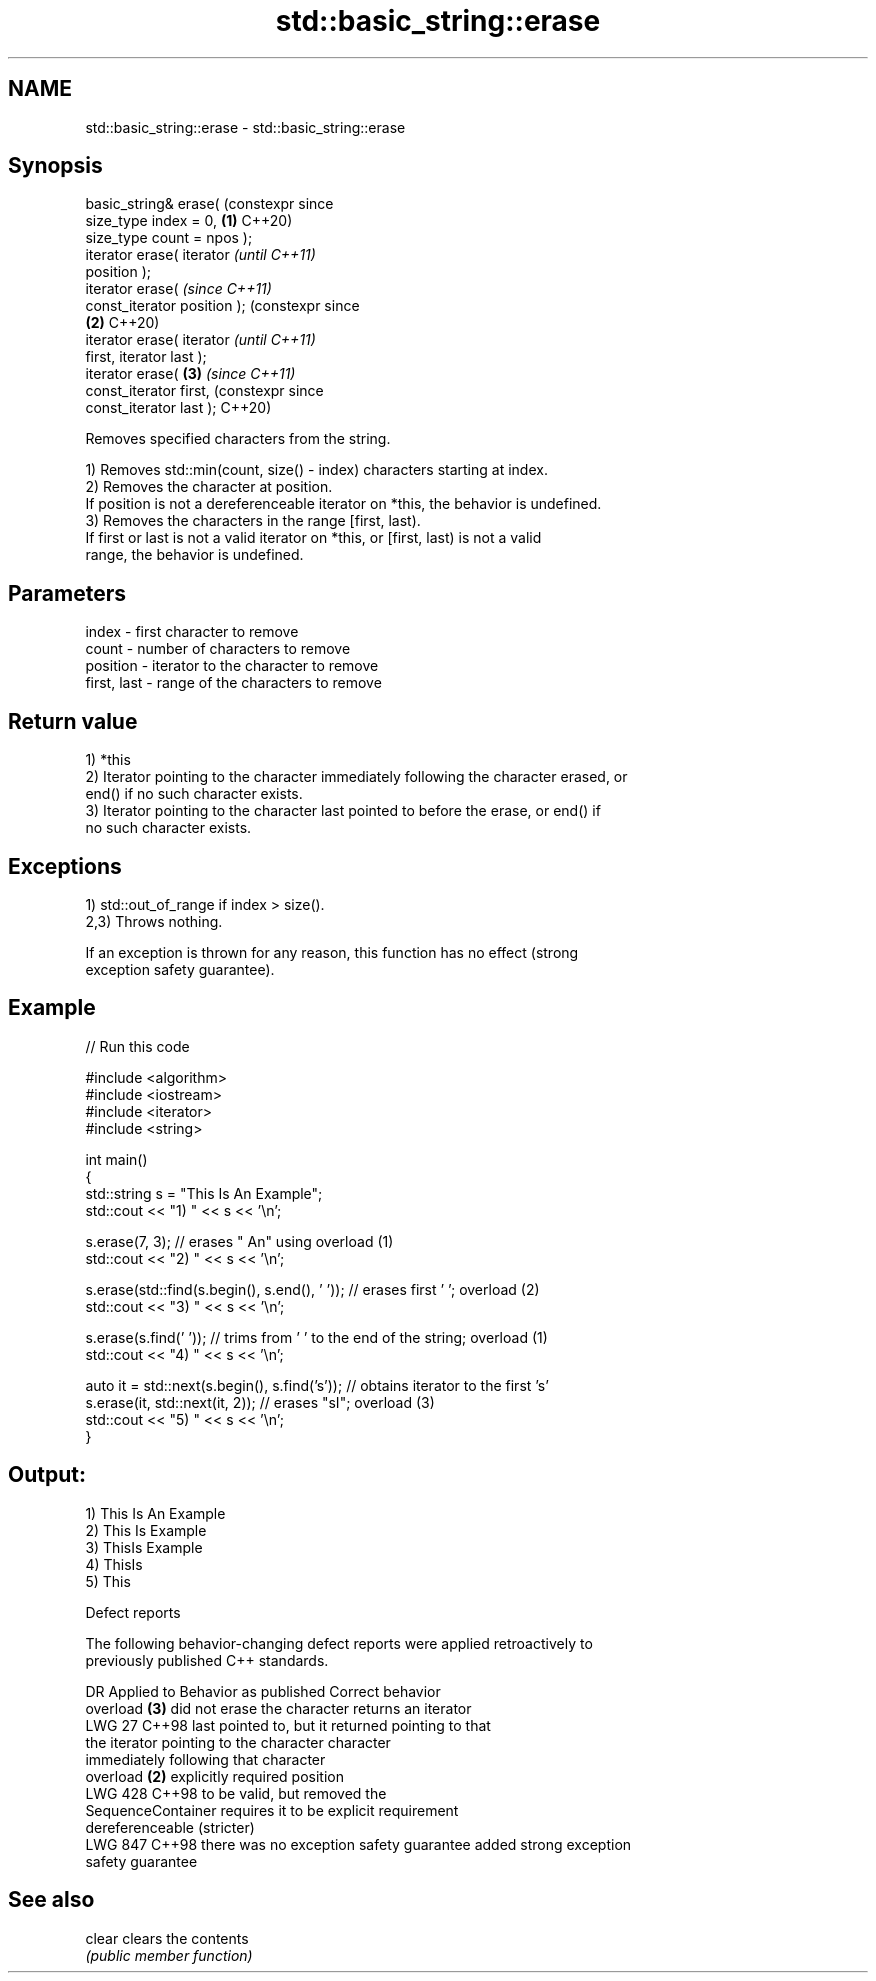 .TH std::basic_string::erase 3 "2024.06.10" "http://cppreference.com" "C++ Standard Libary"
.SH NAME
std::basic_string::erase \- std::basic_string::erase

.SH Synopsis
   basic_string& erase(              (constexpr since
   size_type index = 0,          \fB(1)\fP C++20)
   size_type count = npos );
   iterator erase( iterator                           \fI(until C++11)\fP
   position );
   iterator erase(                                    \fI(since C++11)\fP
   const_iterator position );                         (constexpr since
                                 \fB(2)\fP                  C++20)
   iterator erase( iterator                                            \fI(until C++11)\fP
   first, iterator last );
   iterator erase(                   \fB(3)\fP                               \fI(since C++11)\fP
   const_iterator first,                                               (constexpr since
   const_iterator last );                                              C++20)

   Removes specified characters from the string.

   1) Removes std::min(count, size() - index) characters starting at index.
   2) Removes the character at position.
   If position is not a dereferenceable iterator on *this, the behavior is undefined.
   3) Removes the characters in the range [first, last).
   If first or last is not a valid iterator on *this, or [first, last) is not a valid
   range, the behavior is undefined.

.SH Parameters

   index       - first character to remove
   count       - number of characters to remove
   position    - iterator to the character to remove
   first, last - range of the characters to remove

.SH Return value

   1) *this
   2) Iterator pointing to the character immediately following the character erased, or
   end() if no such character exists.
   3) Iterator pointing to the character last pointed to before the erase, or end() if
   no such character exists.

.SH Exceptions

   1) std::out_of_range if index > size().
   2,3) Throws nothing.

   If an exception is thrown for any reason, this function has no effect (strong
   exception safety guarantee).

.SH Example


// Run this code

 #include <algorithm>
 #include <iostream>
 #include <iterator>
 #include <string>

 int main()
 {
     std::string s = "This Is An Example";
     std::cout << "1) " << s << '\\n';

     s.erase(7, 3); // erases " An" using overload (1)
     std::cout << "2) " << s << '\\n';

     s.erase(std::find(s.begin(), s.end(), ' ')); // erases first ' '; overload (2)
     std::cout << "3) " << s << '\\n';

     s.erase(s.find(' ')); // trims from ' ' to the end of the string; overload (1)
     std::cout << "4) " << s << '\\n';

     auto it = std::next(s.begin(), s.find('s')); // obtains iterator to the first 's'
     s.erase(it, std::next(it, 2)); // erases "sI"; overload (3)
     std::cout << "5) " << s << '\\n';
 }

.SH Output:

 1) This Is An Example
 2) This Is Example
 3) ThisIs Example
 4) ThisIs
 5) This

   Defect reports

   The following behavior-changing defect reports were applied retroactively to
   previously published C++ standards.

     DR    Applied to           Behavior as published               Correct behavior
                      overload \fB(3)\fP did not erase the character   returns an iterator
   LWG 27  C++98      last pointed to, but it returned           pointing to that
                      the iterator pointing to the character     character
                      immediately following that character
                      overload \fB(2)\fP explicitly required position
   LWG 428 C++98      to be valid, but                           removed the
                      SequenceContainer requires it to be        explicit requirement
                      dereferenceable (stricter)
   LWG 847 C++98      there was no exception safety guarantee    added strong exception
                                                                 safety guarantee

.SH See also

   clear clears the contents
         \fI(public member function)\fP
